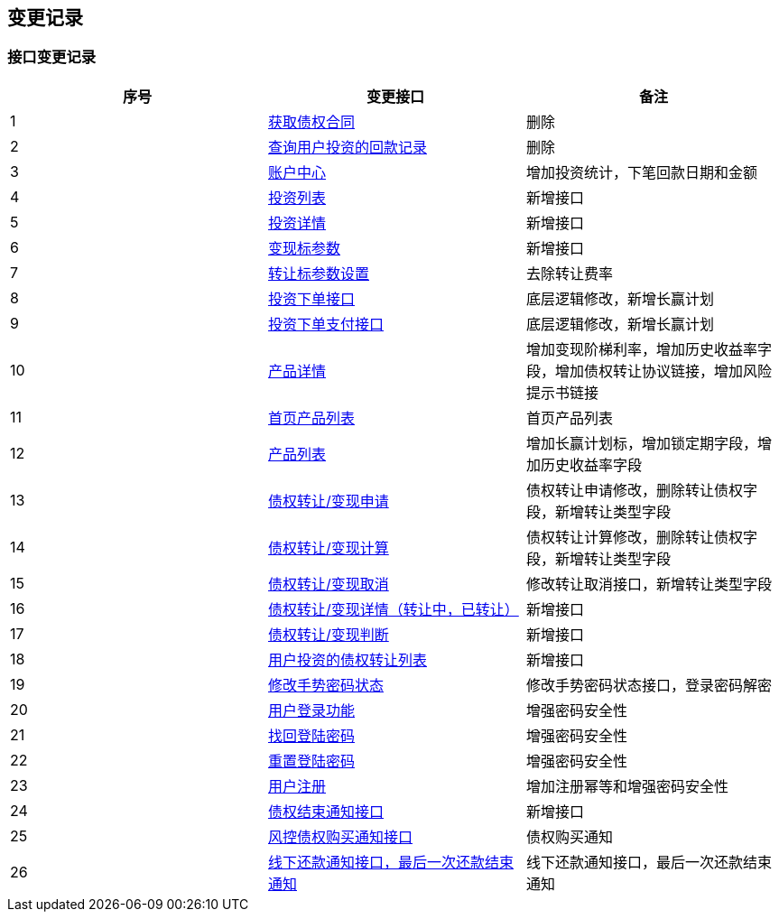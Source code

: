 == 变更记录

=== 接口变更记录

|===
|序号|变更接口|备注

|1 |<<_api_accountInvest_loan_contract_get,获取债权合同>>|删除
|2 |<<_api_accountInvest_payBackList_get,查询用户投资的回款记录>>|删除
|3 |<<_api_acct_center_get,账户中心>>|增加投资统计，下笔回款日期和金额
|4 |<<_api_acct_invest_get,投资列表>>|新增接口
|5 |<<_api_acct_invest_detail_get,投资详情>>|新增接口
|6 |<<_api_config_getCashIn_get,变现标参数>>|新增接口
|7 |<<_api_config_setTransfer_get,转让标参数设置>>|去除转让费率
|8 |<<_api_investOrder_add_post,投资下单接口>>|底层逻辑修改，新增长赢计划
|9 |<<_api_investOrder_addPay_post,投资下单支付接口>>|底层逻辑修改，新增长赢计划
|10 |<<_api_product_detail_get,产品详情>>|增加变现阶梯利率，增加历史收益率字段，增加债权转让协议链接，增加风险提示书链接
|11 |<<_api_product_index_get,首页产品列表>>|首页产品列表
|12 |<<_api_product_list_get,产品列表>>|增加长赢计划标，增加锁定期字段，增加历史收益率字段
|13 |<<_api_transfer_apply_post,债权转让/变现申请>>|债权转让申请修改，删除转让债权字段，新增转让类型字段
|14 |<<_api_transfer_calc_get,债权转让/变现计算>>|债权转让计算修改，删除转让债权字段，新增转让类型字段
|15 |<<_api_transfer_cancel_post,债权转让/变现取消>>|修改转让取消接口，新增转让类型字段
|16 |<<_api_transfer_detail_get,债权转让/变现详情（转让中，已转让）>>|新增接口
|17 |<<_api_transfer_isTransfer_get,债权转让/变现判断>>|新增接口
|18 |<<_api_transfer_list_get,用户投资的债权转让列表>>|新增接口
|19 |<<_api_user_gesturepassword_adjust_post,修改手势密码状态>>|修改手势密码状态接口，登录密码解密
|20 |<<_api_user_login_post,用户登录功能>>|增强密码安全性
|21 |<<_api_user_loginpassword_find_post,找回登陆密码>>|增强密码安全性
|22 |<<_api_user_loginpassword_reset_post,重置登陆密码>>|增强密码安全性
|23 |<<_api_user_register_post,用户注册>>|增加注册幂等和增强密码安全性
|24 |<<_inner_order_creditorEndNotice_post,债权结束通知接口>>|新增接口
|25 |<<_inner_order_purchase_post,风控债权购买通知接口>>|债权购买通知
|26 |<<_inner_order_repayment_post,线下还款通知接口，最后一次还款结束通知>>|线下还款通知接口，最后一次还款结束通知
|===